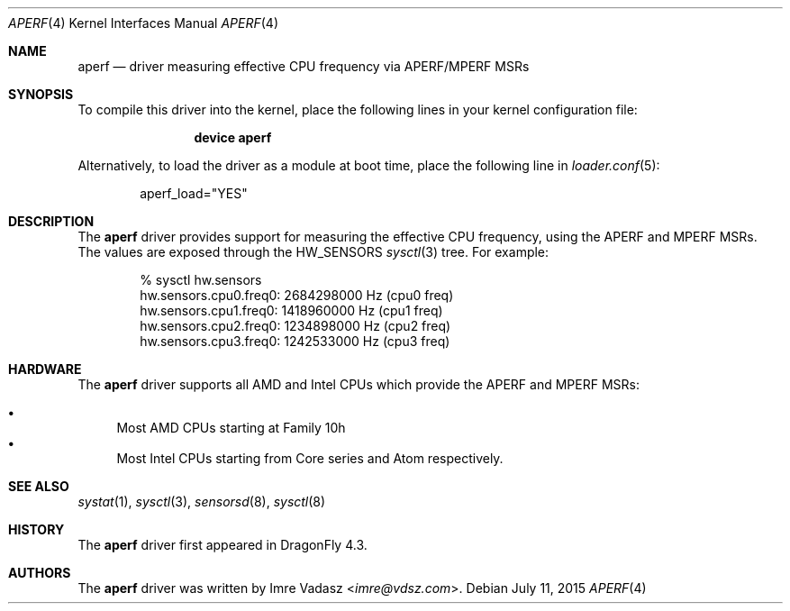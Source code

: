 .\"
.\" Copyright (c) 2015 The DragonFly Project.  All rights reserved.
.\" 
.\" Redistribution and use in source and binary forms, with or without
.\" modification, are permitted provided that the following conditions
.\" are met:
.\" 
.\" 1. Redistributions of source code must retain the above copyright
.\"    notice, this list of conditions and the following disclaimer.
.\" 2. Redistributions in binary form must reproduce the above copyright
.\"    notice, this list of conditions and the following disclaimer in
.\"    the documentation and/or other materials provided with the
.\"    distribution.
.\" 3. Neither the name of The DragonFly Project nor the names of its
.\"    contributors may be used to endorse or promote products derived
.\"    from this software without specific, prior written permission.
.\" 
.\" THIS SOFTWARE IS PROVIDED BY THE COPYRIGHT HOLDERS AND CONTRIBUTORS
.\" ``AS IS'' AND ANY EXPRESS OR IMPLIED WARRANTIES, INCLUDING, BUT NOT
.\" LIMITED TO, THE IMPLIED WARRANTIES OF MERCHANTABILITY AND FITNESS
.\" FOR A PARTICULAR PURPOSE ARE DISCLAIMED.  IN NO EVENT SHALL THE
.\" COPYRIGHT HOLDERS OR CONTRIBUTORS BE LIABLE FOR ANY DIRECT, INDIRECT,
.\" INCIDENTAL, SPECIAL, EXEMPLARY OR CONSEQUENTIAL DAMAGES (INCLUDING,
.\" BUT NOT LIMITED TO, PROCUREMENT OF SUBSTITUTE GOODS OR SERVICES;
.\" LOSS OF USE, DATA, OR PROFITS; OR BUSINESS INTERRUPTION) HOWEVER CAUSED
.\" AND ON ANY THEORY OF LIABILITY, WHETHER IN CONTRACT, STRICT LIABILITY,
.\" OR TORT (INCLUDING NEGLIGENCE OR OTHERWISE) ARISING IN ANY WAY OUT
.\" OF THE USE OF THIS SOFTWARE, EVEN IF ADVISED OF THE POSSIBILITY OF
.\" SUCH DAMAGE.
.\"
.Dd July 11, 2015
.Dt APERF 4
.Os
.Sh NAME
.Nm aperf
.Nd driver measuring effective CPU frequency via APERF/MPERF MSRs
.Sh SYNOPSIS
To compile this driver into the kernel,
place the following lines in your kernel configuration file:
.Bd -ragged -offset indent
.Cd "device aperf"
.Ed
.Pp
Alternatively, to load the driver as a
module at boot time, place the following line in
.Xr loader.conf 5 :
.Bd -literal -offset indent
aperf_load="YES"
.Ed
.Sh DESCRIPTION
The
.Nm
driver provides support for measuring the effective CPU frequency, using the
APERF and MPERF MSRs.
The values are exposed through the
.Dv HW_SENSORS
.Xr sysctl 3
tree.
For example:
.Bd -literal -offset indent
% sysctl hw.sensors
hw.sensors.cpu0.freq0: 2684298000 Hz (cpu0 freq)
hw.sensors.cpu1.freq0: 1418960000 Hz (cpu1 freq)
hw.sensors.cpu2.freq0: 1234898000 Hz (cpu2 freq)
hw.sensors.cpu3.freq0: 1242533000 Hz (cpu3 freq)
.Ed
.Sh HARDWARE
The
.Nm
driver supports all AMD and Intel CPUs which provide the APERF and MPERF MSRs:
.Pp
.Bl -bullet -compact
.It
Most AMD CPUs starting at Family 10h
.It
Most Intel CPUs starting from Core series and Atom respectively.
.El
.Sh SEE ALSO
.Xr systat 1 ,
.Xr sysctl 3 ,
.Xr sensorsd 8 ,
.Xr sysctl 8
.Sh HISTORY
The
.Nm
driver first appeared in
.Dx 4.3 .
.Sh AUTHORS
.An -nosplit
The
.Nm
driver was written by
.An Imre Vadasz Aq Mt imre@vdsz.com .
